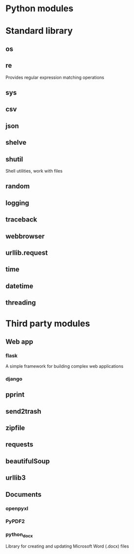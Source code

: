 * Python modules
* Standard library
** os
** re
   Provides regular expression matching operations
** sys
** csv
** json
** shelve
** shutil
   Shell utilities, work with files
** random
** logging
** traceback
** webbrowser
** urllib.request
** time
** datetime
** threading

* Third party modules
** Web app
*** flask
	A simple framework for building complex web applications
*** django
** pprint
** send2trash
** zipfile
** requests
** beautifulSoup
** urllib3
** Documents
*** openpyxl
*** PyPDF2
*** python_docx
	Library for creating and updating Microsoft Word (.docx) files
